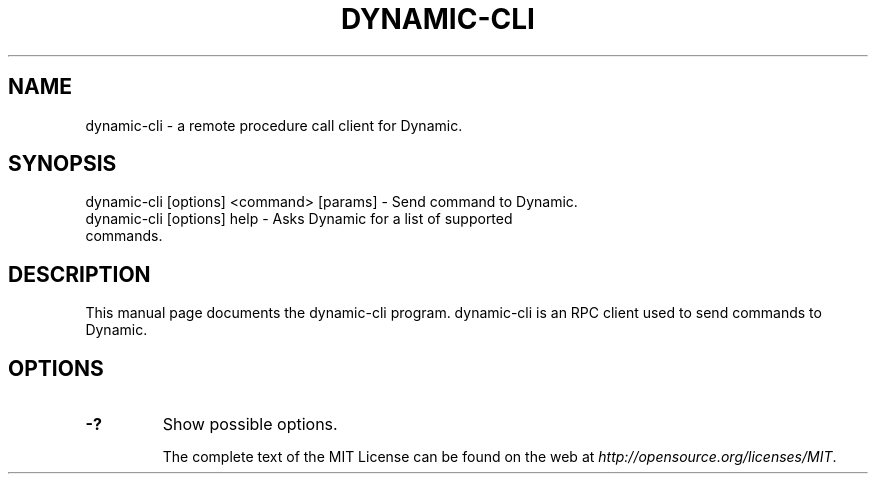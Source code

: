 .TH DYNAMIC-CLI "1" "November 2016" "dynamic-cli 1.0"
.SH NAME
dynamic-cli \- a remote procedure call client for Dynamic. 
.SH SYNOPSIS
dynamic-cli [options] <command> [params] \- Send command to Dynamic. 
.TP
dynamic-cli [options] help \- Asks Dynamic for a list of supported commands.
.SH DESCRIPTION
This manual page documents the dynamic-cli program. dynamic-cli is an RPC client used to send commands to Dynamic.

.SH OPTIONS
.TP
\fB\-?\fR
Show possible options.

The complete text of the MIT License can be found on the web at \fIhttp://opensource.org/licenses/MIT\fP.
